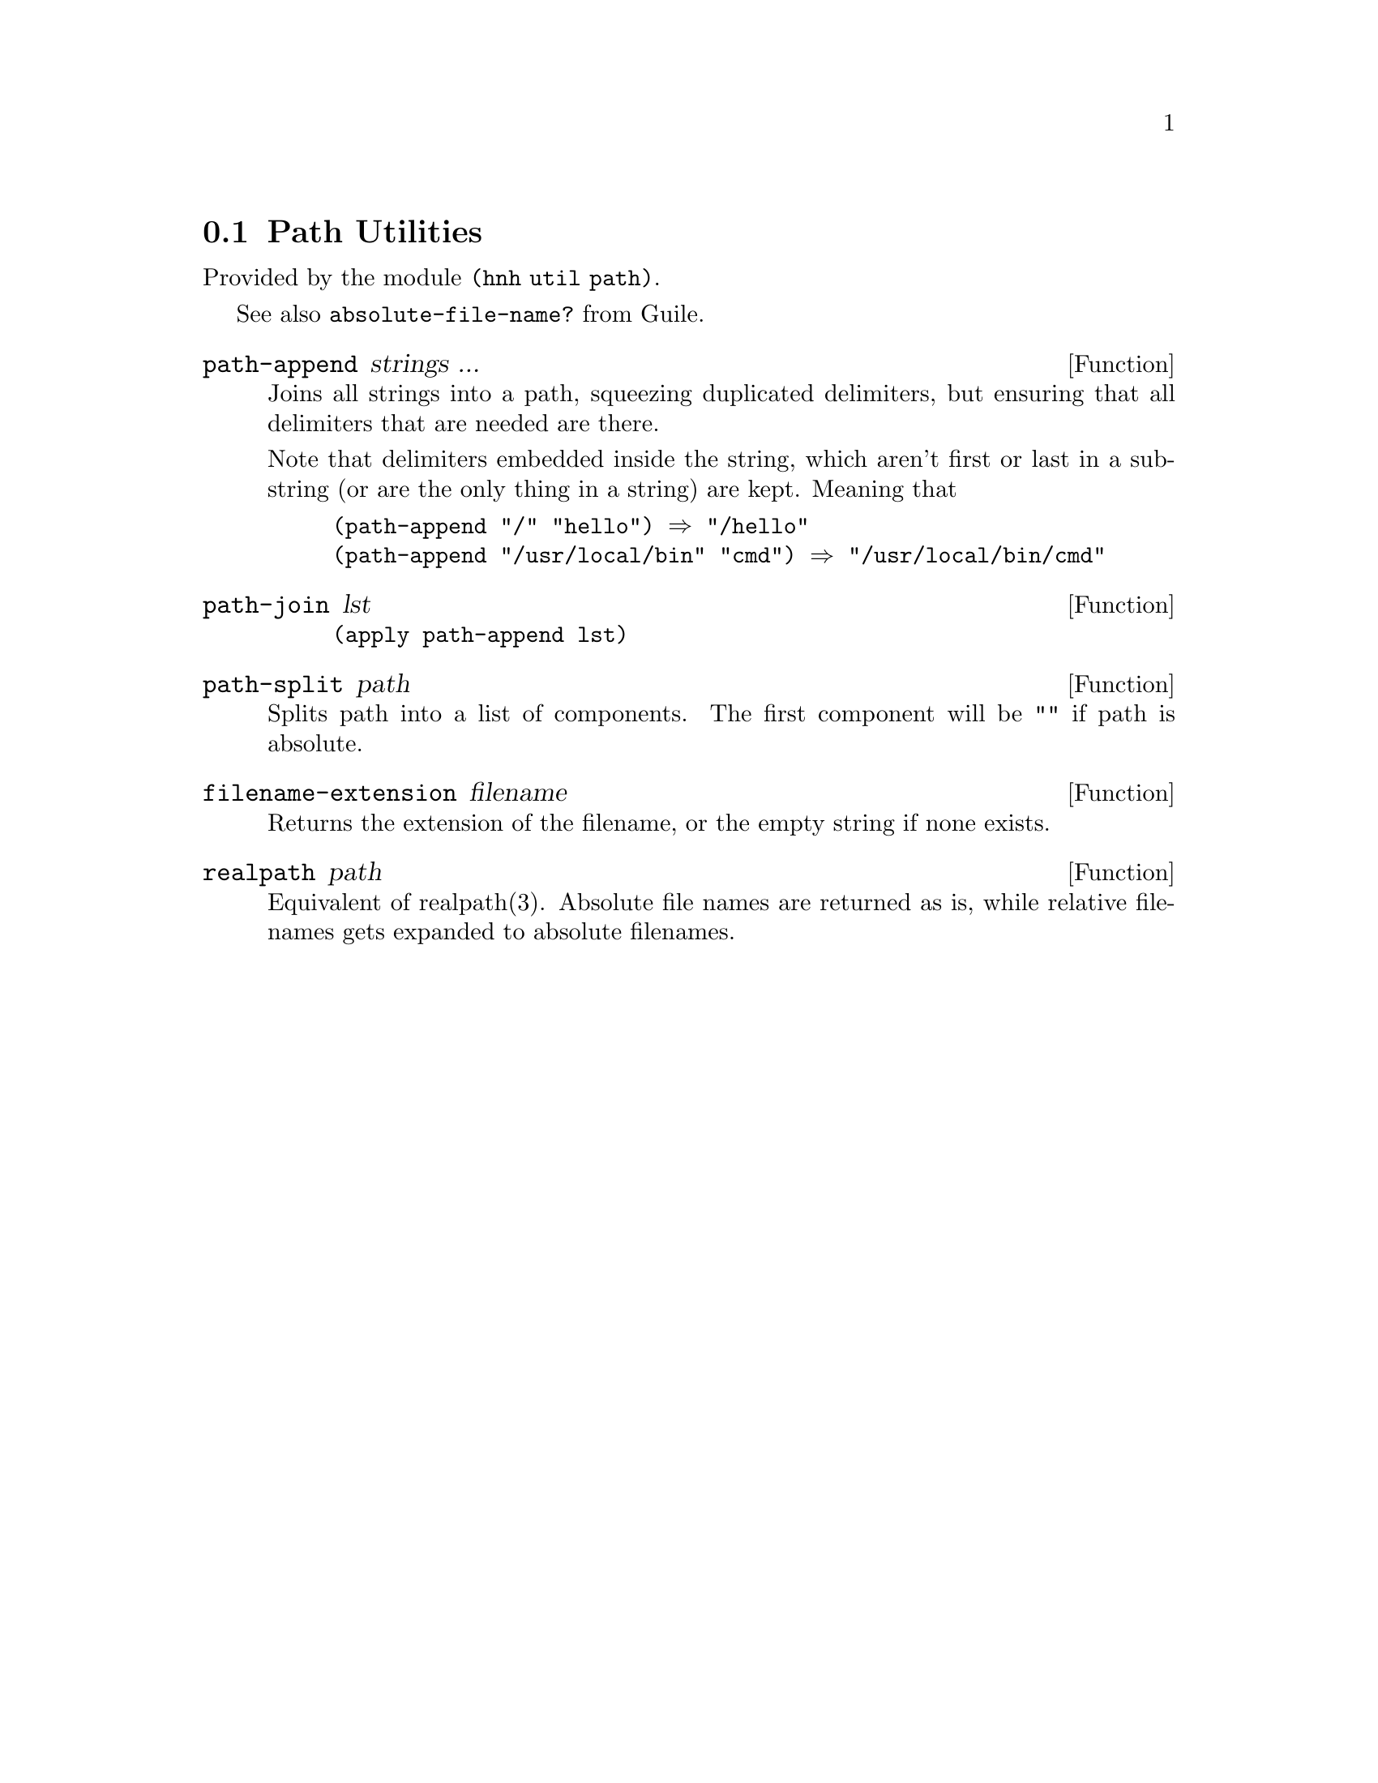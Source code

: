 @node Path Utilities
@section Path Utilities

Provided by the module @code{(hnh util path)}.

See also @code{absolute-file-name?} from Guile.

@defun path-append strings ...
Joins all strings into a path, squeezing duplicated delimiters, but
ensuring that all delimiters that are needed are there.

Note that delimiters embedded inside the string, which aren't first or
last in a substring (or are the only thing in a string) are
kept. Meaning that
@example
(path-append "/" "hello") ⇒ "/hello"
(path-append "/usr/local/bin" "cmd") ⇒ "/usr/local/bin/cmd"
@end example
@end defun


@defun path-join lst
@lisp
(apply path-append lst)
@end lisp
@end defun


@defun path-split path
Splits path into a list of components.
The first component will be @code{""} if path is absolute.
@end defun


@defun filename-extension filename
Returns the extension of the filename, or the empty string if none exists.
@end defun

@defun realpath path
Equivalent of realpath(3). Absolute file names are returned as is,
while relative filenames gets expanded to absolute filenames.
@end defun
